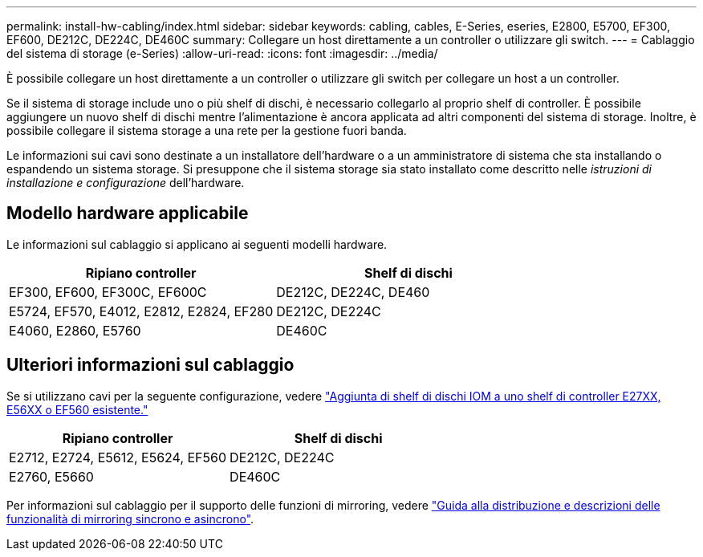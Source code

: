 ---
permalink: install-hw-cabling/index.html 
sidebar: sidebar 
keywords: cabling, cables, E-Series, eseries, E2800, E5700, EF300, EF600, DE212C, DE224C, DE460C 
summary: Collegare un host direttamente a un controller o utilizzare gli switch. 
---
= Cablaggio del sistema di storage (e-Series)
:allow-uri-read: 
:icons: font
:imagesdir: ../media/


[role="lead"]
È possibile collegare un host direttamente a un controller o utilizzare gli switch per collegare un host a un controller.

Se il sistema di storage include uno o più shelf di dischi, è necessario collegarlo al proprio shelf di controller. È possibile aggiungere un nuovo shelf di dischi mentre l'alimentazione è ancora applicata ad altri componenti del sistema di storage. Inoltre, è possibile collegare il sistema storage a una rete per la gestione fuori banda.

Le informazioni sui cavi sono destinate a un installatore dell'hardware o a un amministratore di sistema che sta installando o espandendo un sistema storage. Si presuppone che il sistema storage sia stato installato come descritto nelle _istruzioni di installazione e configurazione_ dell'hardware.



== Modello hardware applicabile

Le informazioni sul cablaggio si applicano ai seguenti modelli hardware.

|===
| *Ripiano controller* | *Shelf di dischi* 


 a| 
EF300, EF600, EF300C, EF600C
 a| 
DE212C, DE224C, DE460



 a| 
E5724, EF570, E4012, E2812, E2824, EF280
 a| 
DE212C, DE224C



 a| 
E4060, E2860, E5760
 a| 
DE460C

|===


== Ulteriori informazioni sul cablaggio

Se si utilizzano cavi per la seguente configurazione, vedere https://mysupport.netapp.com/ecm/ecm_download_file/ECMLP2859057["Aggiunta di shelf di dischi IOM a uno shelf di controller E27XX, E56XX o EF560 esistente."^]

|===
| *Ripiano controller* | *Shelf di dischi* 


 a| 
E2712, E2724, E5612, E5624, EF560
 a| 
DE212C, DE224C



 a| 
E2760, E5660
 a| 
DE460C

|===
Per informazioni sul cablaggio per il supporto delle funzioni di mirroring, vedere https://www.netapp.com/pdf.html?item=/media/17133-tr4656pdf.pdf["Guida alla distribuzione e descrizioni delle funzionalità di mirroring sincrono e asincrono"^].
